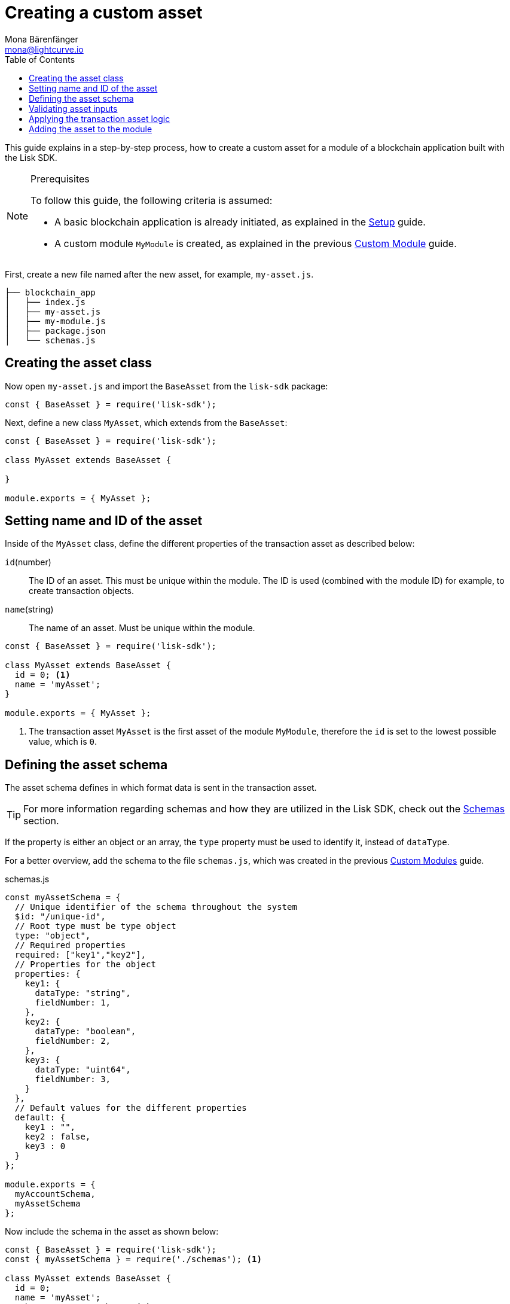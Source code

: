= Creating a custom asset
Mona Bärenfänger <mona@lightcurve.io>
// Settings
:page-aliases: customize.adoc
:toc:
:v_sdk: v5.0.1
// Project URLs
:url_guides_setup: guides/app-development/setup.adoc
:url_guides_module: guides/app-development/module.adoc
:url_references_schemas: references/schemas.adoc
:url_tutorials: tutorials/index.adoc

This guide explains in a step-by-step process, how to create a custom asset for a module of a blockchain application built with the Lisk SDK.

.Prerequisites
[NOTE]
====
To follow this guide, the following criteria is assumed:

* A basic blockchain application is already initiated, as explained in the xref:{url_guides_setup}[Setup] guide.
* A custom module `MyModule` is created, as explained in the previous xref:{url_guides_module}[Custom Module] guide.
====

First, create a new file named after the new asset, for example, `my-asset.js`.

----
├── blockchain_app
│   ├── index.js
│   ├── my-asset.js
│   ├── my-module.js
│   ├── package.json
│   └── schemas.js
----

== Creating the asset class

Now open `my-asset.js` and import the `BaseAsset` from the `lisk-sdk` package:

[source,js]
----
const { BaseAsset } = require('lisk-sdk');
----

Next, define a new class `MyAsset`, which extends from the `BaseAsset`:

[source,js]
----
const { BaseAsset } = require('lisk-sdk');

class MyAsset extends BaseAsset {

}

module.exports = { MyAsset };
----

== Setting name and ID of the asset

Inside of the `MyAsset` class, define the different properties of the transaction asset as described below:

`id`(number)::
The ID of an asset. This must be unique within the module.
The ID is used (combined with the module ID) for example, to create transaction objects.
`name`(string)::
The name of an asset.
Must be unique within the module.

[source,js]
----
const { BaseAsset } = require('lisk-sdk');

class MyAsset extends BaseAsset {
  id = 0; <1>
  name = 'myAsset';
}

module.exports = { MyAsset };
----

<1> The transaction asset `MyAsset` is the first asset of the module `MyModule`, therefore the `id` is set to the lowest possible value, which is `0`.

== Defining the asset schema

The asset schema defines in which format data is sent in the transaction asset.

TIP: For more information regarding schemas and how they are utilized in the Lisk SDK, check out the xref:{url_references_schemas}[Schemas] section.

If the property is either an object or an array, the `type` property must be used to identify it, instead of `dataType`.

For a better overview, add the schema to the file `schemas.js`, which was created in the previous xref:{url_guides_module}[Custom Modules] guide.

.schemas.js
[source,js]
----
const myAssetSchema = {
  // Unique identifier of the schema throughout the system
  $id: "/unique-id",
  // Root type must be type object
  type: "object",
  // Required properties
  required: ["key1","key2"],
  // Properties for the object
  properties: {
    key1: {
      dataType: "string",
      fieldNumber: 1,
    },
    key2: {
      dataType: "boolean",
      fieldNumber: 2,
    },
    key3: {
      dataType: "uint64",
      fieldNumber: 3,
    }
  },
  // Default values for the different properties
  default: {
    key1 : "",
    key2 : false,
    key3 : 0
  }
};

module.exports = {
  myAccountSchema,
  myAssetSchema
};
----

Now include the schema in the asset as shown below:

[source,js]
----
const { BaseAsset } = require('lisk-sdk');
const { myAssetSchema } = require('./schemas'); <1>

class MyAsset extends BaseAsset {
  id = 0;
  name = 'myAsset';
  schema = myAssetSchema; <2>
}

module.exports = { MyAsset };
----

<1> Require the schema.
<2> Set the `schema` of the asset to the imported schema.

== Validating asset inputs

Next, define a function `validate()`, which will validate the data of a transaction asset, to check if the data has the correct format.

In this example, we validate if the data in key1 is present, type `string`, and is not greater than 64 characters.
If one of these conditions is not fulfilled, the transaction will not be processed and an error will be thrown.

[source,js]
----
const { BaseAsset } = require('lisk-sdk');
const { myAssetSchema } = require('./schemas');

class MyAsset extends BaseAsset {
  id = 0;
  name = 'myAsset';
  schema = myAssetSchema;

  validate({asset}) {
    if (!asset.key1 || typeof asset.key1 !== 'string' || asset.key1.length > 64) {
      throw new Error(
            'Invalid "asset.key1" defined on transaction: A string value no longer than 64 characters is expected'
        );
    }
  };
}

module.exports = { MyAsset };
----

If the validation does not throw any errors, this means it has been successful and the data will be applied as defined in the `apply()` function.

== Applying the transaction asset logic

Finally, define a function `apply()`, which contains the logic of how the data in the transaction asset should be applied on the blockchain.

In this example, the provided string is saved in `key1` from the transaction asset into the users account under the `myModule` property.

[source,js]
----
const { BaseAsset } = require('lisk-sdk');
const { myAssetSchema } = require('./schemas');

class MyAsset extends BaseAsset {
  id = 0;
  name = 'myAsset';
  schema = myAssetSchema;

  validate({asset}) {
    if (!asset.key1 || typeof asset.key1 !== 'string' || asset.key1.length > 64) {
      throw new Error(
            'Invalid "asset.key1" defined on transaction: A string value no longer than 64 characters is expected'
        );
    }
  };

  async apply({ asset, stateStore, reducerHandler, transaction }) {
    const senderAddress = transaction.senderAddress;
    const senderAccount = await stateStore.account.get(senderAddress);

    senderAccount.myModule.key1 = asset.key1;
    stateStore.account.set(senderAccount.address, senderAccount);
  }
}

module.exports = { MyAsset };
----

== Adding the asset to the module

Finally, the last action required is to add the newly created asset to the `transactionAssets` property of the module that it belongs to.

[source,js]
----
const { BaseModule } = require('lisk-sdk');
const { myAccountSchema } = require('./schemas.js');
const { MyAsset } = require('./my-asset.js');

class MyModule extends BaseModule {
  id = 1024;
  name = 'myModule';
  accountSchema = myAccountSchema;
  transactionAssets = [ new MyAsset() ];
  //...
}

module.exports = { MyModule };
----
